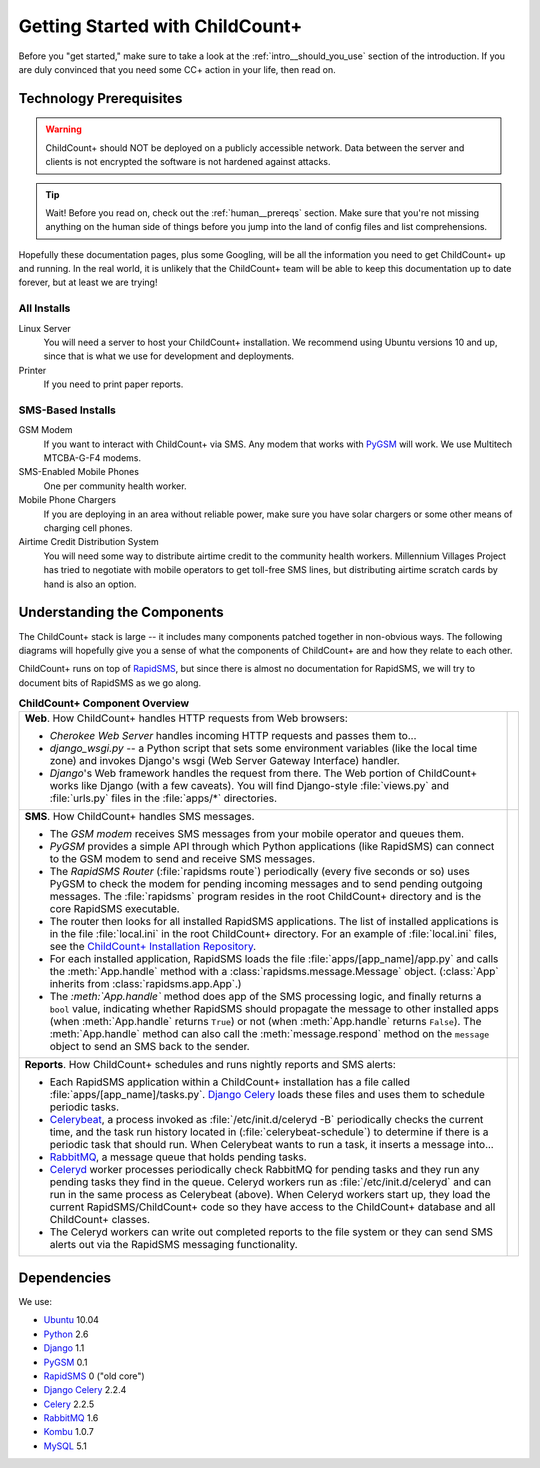 Getting Started with ChildCount+
================================

Before you "get started," make sure to take a look at
the :ref:`intro__should_you_use` section of the
introduction.
If you are duly convinced that you need some CC+ action in
your life, then read on.

.. _tech__prereqs:

Technology Prerequisites
------------------------

.. warning:: ChildCount+ should NOT be deployed on 
             a publicly accessible network.
             Data between the server and clients is
             not encrypted the software is not hardened
             against attacks.

.. tip:: Wait! Before you read on, check out the 
         :ref:`human__prereqs` section.
         Make sure that you're not missing anything on the human
         side of things before you jump into the land of
         config files and list comprehensions.

Hopefully these documentation pages, plus some
Googling, will be all the information you need to get
ChildCount+ up and running.
In the real world, it is unlikely that the ChildCount+
team will be able to keep this documentation up
to date forever, but at least we are trying!

All Installs
^^^^^^^^^^^^^

Linux Server
    You will need a server to host your ChildCount+
    installation. 
    We recommend using Ubuntu versions 10 and up, 
    since that is what we use for development and deployments.

Printer
    If you need to print paper reports.

SMS-Based Installs
^^^^^^^^^^^^^^^^^^^

GSM Modem
    If you want to interact with ChildCount+ via SMS.
    Any modem that works with `PyGSM <http://pypi.python.org/pypi/pygsm/0.1>`_
    will work.
    We use Multitech MTCBA-G-F4 modems.

SMS-Enabled Mobile Phones
    One per community health worker.

Mobile Phone Chargers
    If you are deploying in an area without reliable
    power, make sure you have solar chargers or some
    other means of charging cell phones.

Airtime Credit Distribution System
    You will need some way to distribute airtime
    credit to the community health workers.
    Millennium Villages Project has tried to 
    negotiate with mobile operators to get 
    toll-free SMS lines, but distributing
    airtime scratch cards by hand is also
    an option.

Understanding the Components
-----------------------------

The ChildCount+ stack is large -- it includes many 
components patched together in non-obvious ways.
The following diagrams will hopefully give you a
sense of what the components of ChildCount+ are
and how they relate to each other.

ChildCount+ runs on top of
`RapidSMS <http://www.rapidsms.org>`_, but since
there is almost no documentation for RapidSMS,
we will try to document bits of RapidSMS as we
go along.

.. list-table:: **ChildCount+ Component Overview**
    
   * - **Web**. How ChildCount+ handles HTTP requests from
       Web browsers:

       * *Cherokee Web Server* handles incoming HTTP requests and
         passes them to...

       * *django_wsgi.py* -- a Python script that sets some environment
         variables (like the local time zone) and invokes Django's
         wsgi (Web Server Gateway Interface) handler.

       * *Django*'s Web framework handles the request from there.
         The Web portion of ChildCount+ works like Django (with a few
         caveats).
         You will find Django-style :file:`views.py` and :file:`urls.py`
         files in the :file:`apps/*` directories.

     - .. image:: /images/tech/web.jpg

   * - **SMS**. How ChildCount+ handles SMS messages.

       * The *GSM modem* receives SMS messages from your mobile operator
         and queues them.

       * *PyGSM* provides a simple API through which Python applications 
         (like RapidSMS) can connect to the GSM modem to send and receive
         SMS messages.

       * The *RapidSMS Router* (:file:`rapidsms route`)
         periodically (every five seconds or so)
         uses PyGSM to check the modem for pending incoming messages and to send
         pending outgoing messages.
         The :file:`rapidsms` program resides in the root ChildCount+
         directory and is the core RapidSMS executable.

       * The router then looks for all installed RapidSMS applications.
         The list of installed applications is in the file
         :file:`local.ini` in the root ChildCount+ directory.
         For an example of :file:`local.ini` files, see the
         `ChildCount+ Installation Repository <https://github.com/mvpdev/rapidsms-impl>`_.

       * For each installed application, RapidSMS loads the file
         :file:`apps/[app_name]/app.py` and calls the :meth:`App.handle`
         method with a :class:`rapidsms.message.Message` object.
         (:class:`App` inherits from :class:`rapidsms.app.App`.)

       * The *:meth:`App.handle`* method does app of the SMS processing logic,
         and finally returns a ``bool`` value, indicating whether RapidSMS
         should propagate the message to other installed apps (when :meth:`App.handle`
         returns ``True``) or not (when :meth:`App.handle` returns ``False``).
         The :meth:`App.handle` method can also call the :meth:`message.respond`
         method on the ``message`` object to send an SMS back to the sender.

     - .. image:: /images/tech/sms.jpg

   * - **Reports**. How ChildCount+ schedules and runs
       nightly reports and SMS alerts: 

       * Each RapidSMS application within a ChildCount+ installation
         has a file called :file:`apps/[app_name]/tasks.py`.
         `Django Celery <http://celeryproject.org/docs/django-celery/>`_
         loads these files and uses them to schedule periodic
         tasks.

       * `Celerybeat <http://celeryproject.org/>`_, a process invoked as 
         :file:`/etc/init.d/celeryd -B` periodically checks
         the current time, and the task run history located
         in (:file:`celerybeat-schedule`) to determine if there
         is a periodic task that should run.
         When Celerybeat wants to run a task, it inserts
         a message into...

       * `RabbitMQ <http://www.rabbitmq.com/>`_, a message queue that holds pending
         tasks.

       * `Celeryd <http://celeryproject.org/>`_
         worker processes periodically check
         RabbitMQ for pending tasks and they run any pending
         tasks they find in the queue.
         Celeryd workers run as :file:`/etc/init.d/celeryd`
         and can run in the same process as Celerybeat (above).
         When Celeryd workers start up, they load the current
         RapidSMS/ChildCount+ code so they have access to
         the ChildCount+ database and all ChildCount+
         classes.

       * The Celeryd workers can write out completed reports
         to the file system or they can send SMS alerts out
         via the RapidSMS messaging functionality.

     - .. image:: /images/tech/reports.jpg


Dependencies
-------------

We use:

* `Ubuntu <http://www.ubuntu.com/>`_ 10.04

* `Python <http://www.python.org/>`_ 2.6

* `Django <http://www.djangoproject.com>`_ 1.1

* `PyGSM <http://pypi.python.org/pypi/pygsm/0.1>`_ 0.1

* `RapidSMS <http://www.rapidsms.org>`_ 0 ("old core") 

* `Django Celery <http://celeryproject.org/docs/django-celery/>`_ 2.2.4

* `Celery <http://www.celeryproject.org>`_ 2.2.5

* `RabbitMQ <http://www.rabbitmq.com>`_ 1.6

* `Kombu <http://packages.python.org/kombu/>`_ 1.0.7

* `MySQL <http://www.mysql.com/>`_ 5.1




